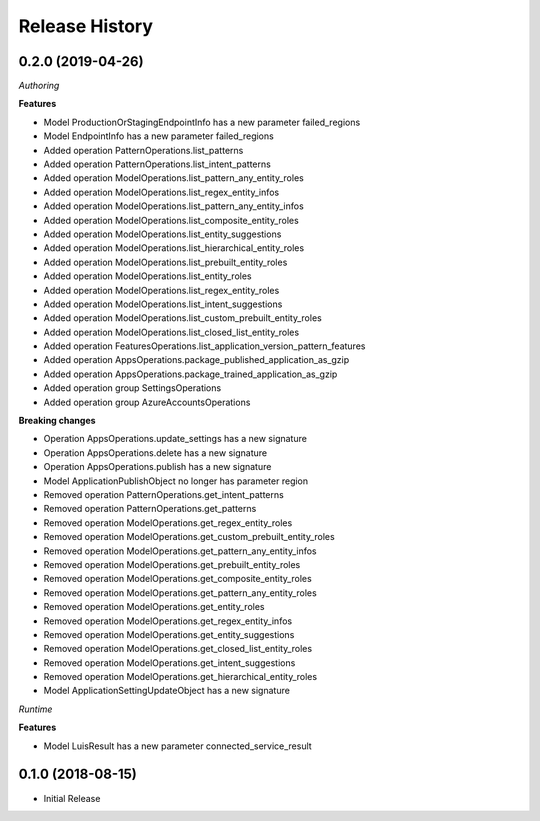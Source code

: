 .. :changelog:

Release History
===============

0.2.0 (2019-04-26)
++++++++++++++++++

*Authoring*

**Features**

- Model ProductionOrStagingEndpointInfo has a new parameter failed_regions
- Model EndpointInfo has a new parameter failed_regions
- Added operation PatternOperations.list_patterns
- Added operation PatternOperations.list_intent_patterns
- Added operation ModelOperations.list_pattern_any_entity_roles
- Added operation ModelOperations.list_regex_entity_infos
- Added operation ModelOperations.list_pattern_any_entity_infos
- Added operation ModelOperations.list_composite_entity_roles
- Added operation ModelOperations.list_entity_suggestions
- Added operation ModelOperations.list_hierarchical_entity_roles
- Added operation ModelOperations.list_prebuilt_entity_roles
- Added operation ModelOperations.list_entity_roles
- Added operation ModelOperations.list_regex_entity_roles
- Added operation ModelOperations.list_intent_suggestions
- Added operation ModelOperations.list_custom_prebuilt_entity_roles
- Added operation ModelOperations.list_closed_list_entity_roles
- Added operation FeaturesOperations.list_application_version_pattern_features
- Added operation AppsOperations.package_published_application_as_gzip
- Added operation AppsOperations.package_trained_application_as_gzip
- Added operation group SettingsOperations
- Added operation group AzureAccountsOperations

**Breaking changes**

- Operation AppsOperations.update_settings has a new signature
- Operation AppsOperations.delete has a new signature
- Operation AppsOperations.publish has a new signature
- Model ApplicationPublishObject no longer has parameter region
- Removed operation PatternOperations.get_intent_patterns
- Removed operation PatternOperations.get_patterns
- Removed operation ModelOperations.get_regex_entity_roles
- Removed operation ModelOperations.get_custom_prebuilt_entity_roles
- Removed operation ModelOperations.get_pattern_any_entity_infos
- Removed operation ModelOperations.get_prebuilt_entity_roles
- Removed operation ModelOperations.get_composite_entity_roles
- Removed operation ModelOperations.get_pattern_any_entity_roles
- Removed operation ModelOperations.get_entity_roles
- Removed operation ModelOperations.get_regex_entity_infos
- Removed operation ModelOperations.get_entity_suggestions
- Removed operation ModelOperations.get_closed_list_entity_roles
- Removed operation ModelOperations.get_intent_suggestions
- Removed operation ModelOperations.get_hierarchical_entity_roles
- Model ApplicationSettingUpdateObject has a new signature

*Runtime*

**Features**

- Model LuisResult has a new parameter connected_service_result

0.1.0 (2018-08-15)
++++++++++++++++++

* Initial Release
